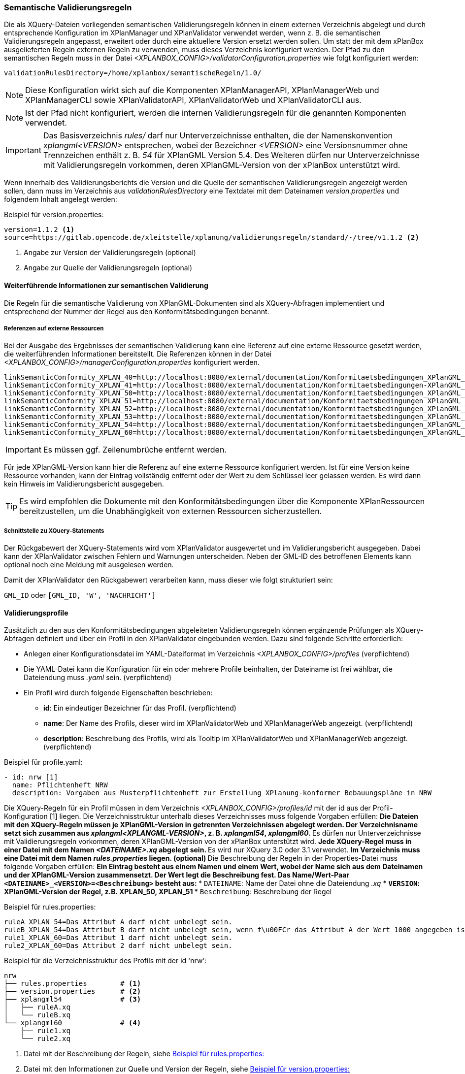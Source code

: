 [[semantische-validierungsregeln-validiator]]
=== Semantische Validierungsregeln

Die als XQuery-Dateien vorliegenden semantischen Validierungsregeln können in einem externen Verzeichnis abgelegt und durch entsprechende Konfiguration im XPlanManager und XPlanValidator verwendet werden, wenn z. B. die semantischen Validierungsregeln angepasst, erweitert oder durch eine aktuellere Version ersetzt werden sollen.
Um statt der mit dem xPlanBox ausgelieferten Regeln externen Regeln zu verwenden, muss dieses Verzeichnis konfiguriert werden.
Der Pfad zu den semantischen Regeln muss in der Datei _<XPLANBOX_CONFIG>/validatorConfiguration.properties_ wie folgt konfiguriert werden:

----
validationRulesDirectory=/home/xplanbox/semantischeRegeln/1.0/
----

NOTE: Diese Konfiguration wirkt sich auf die Komponenten XPlanManagerAPI, XPlanManagerWeb und XPlanManagerCLI sowie XPlanValidatorAPI, XPlanValidatorWeb und XPlanValidatorCLI aus.

NOTE: Ist der Pfad nicht konfiguriert, werden die internen Validierungsregeln für die genannten Komponenten verwendet.

IMPORTANT: Das Basisverzeichnis _rules/_ darf nur Unterverzeichnisse enthalten, die der Namenskonvention _xplangml<VERSION>_ entsprechen, wobei der Bezeichner _<VERSION>_ eine Versionsnummer ohne Trennzeichen enthält z. B. _54_ für XPlanGML Version 5.4. Des Weiteren dürfen nur Unterverzeichnisse mit Validierungsregeln vorkommen, deren XPlanGML-Version von der xPlanBox unterstützt wird.

Wenn innerhalb des Validierungsberichts die Version und die Quelle der semantischen Validierungsregeln angezeigt werden sollen, dann muss im Verzeichnis aus _validationRulesDirectory_ eine Textdatei mit dem Dateinamen _version.properties_ und folgendem Inhalt angelegt werden:

[[semantische-validierungsregeln-beispiel-versionproperties]]
.Beispiel für version.properties:
[source,properties]
----
version=1.1.2 <1>
source=https://gitlab.opencode.de/xleitstelle/xplanung/validierungsregeln/standard/-/tree/v1.1.2 <2>
----
<1> Angabe zur Version der Validierungsregeln (optional)
<2> Angabe zur Quelle der Validierungsregeln (optional)

[[weiterfuehrende-informationen-zur-semantischen-validierung]]
==== Weiterführende Informationen zur semantischen Validierung

Die Regeln für die semantische Validierung von XPlanGML-Dokumenten sind als XQuery-Abfragen implementiert und entsprechend der Nummer der Regel aus den Konformitätsbedingungen benannt.

===== Referenzen auf externe Ressourcen

Bei der Ausgabe des Ergebnisses der semantischen Validierung kann eine
Referenz auf eine externe Ressource gesetzt werden, die weiterführenden
Informationen bereitstellt. Die Referenzen können in der Datei
_<XPLANBOX_CONFIG>/managerConfiguration.properties_ konfiguriert werden.

----
linkSemanticConformity_XPLAN_40=http://localhost:8080/external/documentation/Konformitaetsbedingungen_XPlanGML_4_0.pdf
linkSemanticConformity_XPLAN_41=http://localhost:8080/external/documentation/Konformitaetsbedingungen-XPlanGML_4_1.pdf
linkSemanticConformity_XPLAN_50=http://localhost:8080/external/documentation/Konformitaetsbedingungen_XPlanGML_5_0.pdf
linkSemanticConformity_XPLAN_51=http://localhost:8080/external/documentation/Konformitaetsbedingungen_XPlanGML_5_1.pdf
linkSemanticConformity_XPLAN_52=http://localhost:8080/external/documentation/Konformitaetsbedingungen_XPlanGML_5_2.pdf
linkSemanticConformity_XPLAN_53=http://localhost:8080/external/documentation/Konformitaetsbedingungen_XPlanGML_5_3.pdf
linkSemanticConformity_XPLAN_54=http://localhost:8080/external/documentation/Konformitaetsbedingungen_XPlanGML_5_4.pdf
linkSemanticConformity_XPLAN_60=http://localhost:8080/external/documentation/Konformitaetsbedingungen_XPlanGML_6_0.pdf
----

IMPORTANT: Es müssen ggf. Zeilenumbrüche entfernt werden.

Für jede XPlanGML-Version kann hier die Referenz auf eine externe
Ressource konfiguriert werden. Ist für eine Version keine Ressource
vorhanden, kann der Eintrag vollständig entfernt oder der Wert zu dem
Schlüssel leer gelassen werden. Es wird dann kein Hinweis im Validierungsbericht ausgegeben.

TIP: Es wird empfohlen die Dokumente mit den Konformitätsbedingungen über die Komponente XPlanRessourcen bereitzustellen, um die Unabhängigkeit von externen Ressourcen
sicherzustellen.

===== Schnittstelle zu XQuery-Statements

Der Rückgabewert der XQuery-Statements wird vom XPlanValidator ausgewertet und im Validierungsbericht ausgegeben. Dabei kann der XPlanValidator zwischen Fehlern und Warnungen unterscheiden. Neben der GML-ID des betroffenen Elements kann optional noch eine Meldung mit ausgelesen werden.

Damit der XPlanValidator den Rückgabewert verarbeiten kann, muss dieser wie folgt strukturiert sein:

`GML_ID`
oder
`[GML_ID, 'W', 'NACHRICHT']`

==== Validierungsprofile

Zusätzlich zu den aus den Konformitätsbedingungen abgeleiteten Validierungsregeln können ergänzende Prüfungen als XQuery-Abfragen definiert und über ein Profil in den XPlanValidator eingebunden werden. Dazu sind folgende Schritte erforderlich:

* Anlegen einer Konfigurationsdatei im YAML-Dateiformat im Verzeichnis _<XPLANBOX_CONFIG>/profiles_ (verpflichtend)
* Die YAML-Datei kann die Konfiguration für ein oder mehrere Profile beinhalten, der Dateiname ist frei wählbar, die Dateiendung muss _.yaml_ sein. (verpflichtend)
* Ein Profil wird durch folgende Eigenschaften beschrieben:
** *id*: Ein eindeutiger Bezeichner für das Profil. (verpflichtend)
** *name*: Der Name des Profils, dieser wird im XPlanValidatorWeb und XPlanManagerWeb angezeigt. (verpflichtend)
** *description*: Beschreibung des Profils, wird als Tooltip im XPlanValidatorWeb und XPlanManagerWeb angezeigt. (verpflichtend)

.Beispiel für profile.yaml:
[source,yaml]
----
- id: nrw [1]
  name: Pflichtenheft NRW
  description: Vorgaben aus Musterpflichtenheft zur Erstellung XPlanung-konformer Bebauungspläne in NRW
----

Die XQuery-Regeln für ein Profil müssen in dem Verzeichnis _<XPLANBOX_CONFIG>/profiles/id_ mit der id aus der Profil-Konfiguration [1] liegen. Die Verzeichnisstruktur unterhalb dieses Verzeichnisses muss folgende Vorgaben erfüllen:
** Die Dateien mit den XQuery-Regeln müssen je XPlanGML-Version in getrennten Verzeichnissen abgelegt werden. Der Verzeichnisname setzt sich zusammen aus _xplangml<XPLANGML-VERSION>_, z. B. _xplangml54_, _xplangml60_.
** Es dürfen nur Unterverzeichnisse mit Validierungsregeln vorkommen, deren XPlanGML-Version von der xPlanBox unterstützt wird.
** Jede XQuery-Regel muss in einer Datei mit dem Namen _<DATEINAME>.xq_ abgelegt sein.
** Es wird nur XQuery 3.0 oder 3.1 verwendet.
** Im Verzeichnis muss eine Datei mit dem Namen _rules.properties_ liegen. (optional)
** Die Beschreibung der Regeln in der Properties-Datei muss folgende Vorgaben erfüllen:
** Ein Eintrag besteht aus einem Namen und einem Wert, wobei der Name sich aus dem Dateinamen und der XPlanGML-Version zusammensetzt. Der Wert legt die Beschreibung fest. Das Name/Wert-Paar `<DATEINAME>_<VERSION>=<Beschreibung>` besteht aus:
*** `DATEINAME`: Name der Datei ohne die Dateiendung _.xq_
*** `VERSION`: XPlanGML-Version der Regel, z.B. XPLAN_50, XPLAN_51
*** `Beschreibung`: Beschreibung der Regel

[[semantische-validierungsregeln-beispiel-rulesproperties]]
.Beispiel für rules.properties:
[source,properties]
----
ruleA_XPLAN_54=Das Attribut A darf nicht unbelegt sein.
ruleB_XPLAN_54=Das Attribut B darf nicht unbelegt sein, wenn f\u00FCr das Attribut A der Wert 1000 angegeben ist.
rule1_XPLAN_60=Das Attribut 1 darf nicht unbelegt sein.
rule2_XPLAN_60=Das Attribut 2 darf nicht unbelegt sein.
----

.Beispiel für die Verzeichnisstruktur des Profils mit der id 'nrw':
----
nrw
├── rules.properties        # <1>
├── version.properties      # <2>
├── xplangml54              # <3>
│   ├── ruleA.xq
│   └── ruleB.xq
└── xplangml60              # <4>
    ├── rule1.xq
    └── rule2.xq
----
<1> Datei mit der Beschreibung der Regeln, siehe <<semantische-validierungsregeln-beispiel-rulesproperties>>
<2> Datei mit den Informationen zur Quelle und Version der Regeln, siehe <<semantische-validierungsregeln-beispiel-versionproperties>>
<3> Verzeichnis mit Validierungsregeln für die XPlanGML-Version 5.4
<4> Verzeichnis mit Validierungsregeln für die XPlanGML-Version 6.0